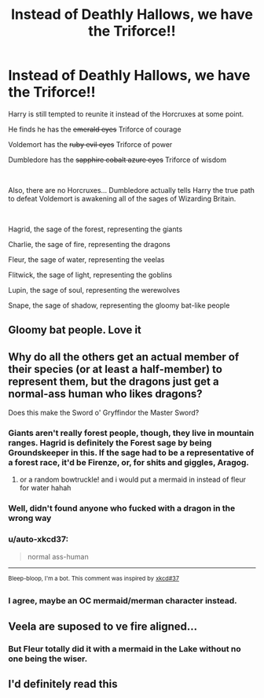 #+TITLE: Instead of Deathly Hallows, we have the Triforce!!

* Instead of Deathly Hallows, we have the Triforce!!
:PROPERTIES:
:Author: Jon_Riptide
:Score: 15
:DateUnix: 1617343950.0
:DateShort: 2021-Apr-02
:FlairText: Prompt
:END:
Harry is still tempted to reunite it instead of the Horcruxes at some point.

He finds he has the +emerald eyes+ Triforce of courage

Voldemort has the +ruby evil eyes+ Triforce of power

Dumbledore has the +sapphire cobalt azure eyes+ Triforce of wisdom

​

Also, there are no Horcruxes... Dumbledore actually tells Harry the true path to defeat Voldemort is awakening all of the sages of Wizarding Britain.

​

Hagrid, the sage of the forest, representing the giants

Charlie, the sage of fire, representing the dragons

Fleur, the sage of water, representing the veelas

Flitwick, the sage of light, representing the goblins

Lupin, the sage of soul, representing the werewolves

Snape, the sage of shadow, representing the gloomy bat-like people


** Gloomy bat people. Love it
:PROPERTIES:
:Author: Hufflepuffzd96
:Score: 7
:DateUnix: 1617346594.0
:DateShort: 2021-Apr-02
:END:


** Why do all the others get an actual member of their species (or at least a half-member) to represent them, but the dragons just get a normal-ass human who likes dragons?

Does this make the Sword o' Gryffindor the Master Sword?
:PROPERTIES:
:Author: The_Truthkeeper
:Score: 6
:DateUnix: 1617352551.0
:DateShort: 2021-Apr-02
:END:

*** Giants aren't really forest people, though, they live in mountain ranges. Hagrid is definitely the Forest sage by being Groundskeeper in this. If the sage had to be a representative of a forest race, it'd be Firenze, or, for shits and giggles, Aragog.
:PROPERTIES:
:Author: sephlington
:Score: 4
:DateUnix: 1617365992.0
:DateShort: 2021-Apr-02
:END:

**** or a random bowtruckle! and i would put a mermaid in instead of fleur for water hahah
:PROPERTIES:
:Author: stealthxstar
:Score: 3
:DateUnix: 1617372728.0
:DateShort: 2021-Apr-02
:END:


*** Well, didn't found anyone who fucked with a dragon in the wrong way
:PROPERTIES:
:Author: Jon_Riptide
:Score: 2
:DateUnix: 1617377862.0
:DateShort: 2021-Apr-02
:END:


*** u/auto-xkcd37:
#+begin_quote
  normal ass-human
#+end_quote

--------------

^{Bleep-bloop, I'm a bot. This comment was inspired by} ^{[[https://xkcd.com/37][xkcd#37]]}
:PROPERTIES:
:Author: auto-xkcd37
:Score: 1
:DateUnix: 1617352566.0
:DateShort: 2021-Apr-02
:END:


*** I agree, maybe an OC mermaid/merman character instead.
:PROPERTIES:
:Author: absa1901
:Score: 1
:DateUnix: 1617371071.0
:DateShort: 2021-Apr-02
:END:


** Veela are suposed to ve fire aligned...
:PROPERTIES:
:Author: Specific_Tank715
:Score: 6
:DateUnix: 1617356418.0
:DateShort: 2021-Apr-02
:END:

*** But Fleur totally did it with a mermaid in the Lake without no one being the wiser.
:PROPERTIES:
:Author: Jon_Riptide
:Score: 1
:DateUnix: 1617377947.0
:DateShort: 2021-Apr-02
:END:


** I'd definitely read this
:PROPERTIES:
:Author: PotatoBro42069
:Score: 1
:DateUnix: 1617391596.0
:DateShort: 2021-Apr-02
:END:
